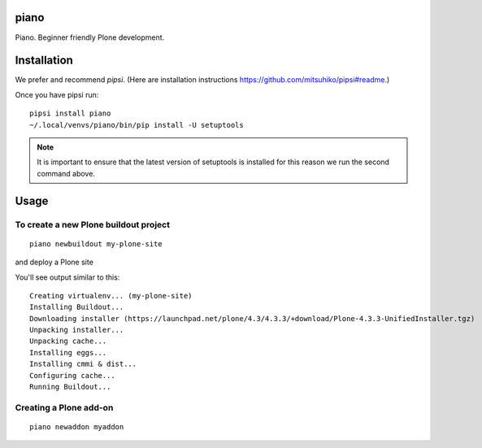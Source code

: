 piano
============

.. image:: https://travis-ci.org/for-beginner-piano/piano.svg?branch=master

Piano. Beginner friendly Plone development.

Installation
=================

We prefer and recommend `pipsi`. 
(Here are installation instructions https://github.com/mitsuhiko/pipsi#readme.)

Once you have pipsi run::

    pipsi install piano
    ~/.local/venvs/piano/bin/pip install -U setuptools

.. note:: It is important to ensure that the latest version of setuptools is installed
          for this reason we run the second command above.

Usage
=============

To create a new Plone buildout project
------------------------------------------
::

    piano newbuildout my-plone-site
    
.. note: A buildout is a folder which holds all the settings required to build
and deploy a Plone site

You'll see output similar to this::

    Creating virtualenv... (my-plone-site)
    Installing Buildout...
    Downloading installer (https://launchpad.net/plone/4.3/4.3.3/+download/Plone-4.3.3-UnifiedInstaller.tgz)
    Unpacking installer...
    Unpacking cache...
    Installing eggs...
    Installing cmmi & dist...
    Configuring cache...
    Running Buildout...

 
Creating a Plone add-on
-------------------------
::

    piano newaddon myaddon
    
